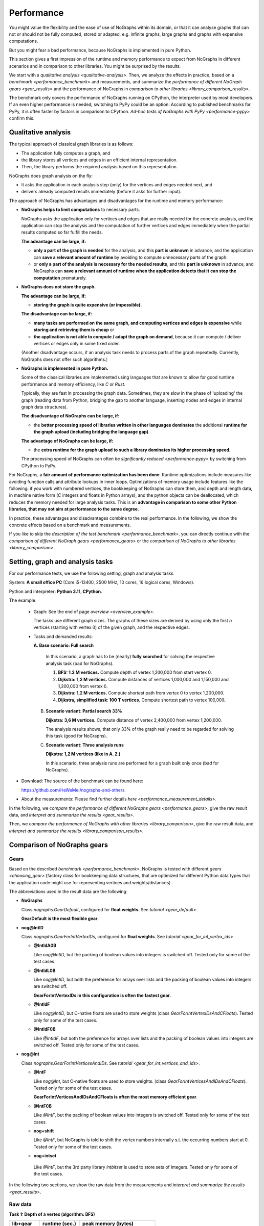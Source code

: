 Performance
-----------

You might value the flexibility and the ease of use of NoGraphs within its domain,
or that it can analyse graphs that can not or should not be fully
computed, stored or adapted, e.g. infinite graphs, large graphs and graphs with
expensive computations.

But you might fear a bad performance, because NoGraphs is implemented in pure Python.

This section gives a first impression of the runtime and memory performance to
expect from NoGraphs in different scenarios and in comparison to other libraries.
You might be surprised by the results.

We start with a `qualitative analysis <qualitative-analysis>`.
Then, we analyze the effects in practice,
based on a `benchmark <performance_benchmark>` and measurements, and summarize
the `performance of different NoGraph gears <gear_results>`
and the performance of NoGraphs in
`comparison to other libraries <library_comparison_results>`.

The benchmark only covers the performance of NoGraphs running on CPython,
the interpreter used by most developers. If an even higher performance is needed,
switching to PyPy could be an option: According to published benchmarks for
PyPy, it is often faster by factors in comparison to CPython.
`Ad-hoc tests of NoGraphs with PyPy <performance-pypy>` confirm this.


.. _qualitative-analysis:

Qualitative analysis
~~~~~~~~~~~~~~~~~~~~

The typical approach of classical graph libraries is as follows:

- The application fully computes a graph, and
- the library stores all vertices and edges in an efficient internal
  representation.
- Then, the library performs the required analysis based on this representation.

NoGraphs does graph analysis on the fly:

- It asks the application in each analysis step (only) for the vertices and
  edges needed next, and
- delivers already computed results immediately (before it asks for further
  input).

The approach of NoGraphs has advantages and disadvantages for the runtime and
memory performance:

- **NoGraphs helps to limit computations** to necessary parts.

  NoGraphs asks the application only for vertices and edges that are really
  needed for the concrete analysis, and the application can stop the analysis
  and the computation of further vertices and edges immediately when the
  partial results computed so far fulfill the needs.

  **The advantage can be large, if:**

  - **only a part of the graph is needed** for the analysis,
    and this **part is unknown** in advance, and the application can
    **save a relevant amount of runtime** by avoiding to compute unnecessary parts
    of the graph.

  - or **only a part of the analysis is necessary for the needed results**,
    and this **part is unknown** in advance, and NoGraphs can
    **save a relevant amount of runtime when the application detects that it**
    **can stop the computation** prematurely.

- **NoGraphs does not store the graph.**

  **The advantage can be large, if:**

  - **storing the graph is quite expensive (or impossible).**

  **The disadvantage can be large, if:**

  - **many tasks are performed on the same graph, and computing vertices and**
    **edges is expensive** while **storing and retrieving them is cheap** or
  - **the application is not able to compute / adapt the graph on demand**,
    because it can compute / deliver vertices or edges only in some fixed
    order.

  (Another disadvantage occurs, if an analysis task needs to process
  parts of the graph repeatedly. Currently, NoGraphs does not offer such
  algorithms.)

- **NoGraphs is implemented in pure Python.**

  Some of the classical libraries are implemented using languages
  that are known to allow for good runtime performance and memory efficiency,
  like *C* or *Rust*.

  Typically, they are fast in processing the graph data. Sometimes, they are
  slow in the phase of 'uploading' the graph (reading data from
  Python, bridging the gap to another language, inserting nodes and edges in
  internal graph data structures).

  **The disadvantage of NoGraphs can be large, if:**

  - the **better processing speed of libraries written in other languages dominates**
    the additional
    **runtime for the graph upload (including bridging the language gap)**.

  **The advantage of NoGraphs can be large, if:**

  - the **extra runtime for the graph upload to such a library dominates its**
    **higher processing speed**.

  The processing speed of NoGraphs can often be
  `significantly reduced  <performance-pypy>` by
  switching from CPython to PyPy.


For NoGraphs, a **fair amount of performance optimization has been done**.
Runtime optimizations include measures like avoiding function calls and attribute
lookups in inner loops. Optimizations of memory usage include features like the
following: if you work with numbered vertices, the bookkeeping of NoGraphs can store
them, and depth and length data, in machine native form (*C* integers and floats
in Python arrays), and the python objects can be
deallocated, which reduces the memory needed for large analysis tasks. This is an
**advantage in comparison to some other Python libraries, that may not aim**
**at performance to the same degree.**

In practice, these advantages and disadvantages combine to the real
performance. In the following, we show the concrete effects based on a
benchmark and measurements.

If you like to skip the `description of the test benchmark <performance_benchmark>`,
you can directly continue with the
`comparison of different NoGraph gears <performance_gears>`
or the
`comparison of NoGraphs to other libraries <library_comparison>`.


.. _performance_benchmark:

Setting, graph and analysis tasks
~~~~~~~~~~~~~~~~~~~~~~~~~~~~~~~~~

For our performance tests, we use the following setting, graph and analysis
tasks.

System: **A small office PC** (Core i5-13400, 2500 MHz, 10 cores, 16 logical cores,
Windows).

Python and interpreter: **Python 3.11, CPython**.

The example:

  - Graph: See the end of page `overview <overview_example>`.

    The tasks use different graph sizes. The graphs of these sizes are
    derived by using only the first *n* vertices (starting with vertex 0)
    of the given graph, and the respective edges.

  - Tasks and demanded results:

    **A. Base scenario: Full search**

      In this scenario, a graph has to be (nearly) **fully searched**
      for solving the respective analysis task (bad for NoGraphs).

      1. **BFS: 1.2 M vertices.**
         Compute depth of vertex 1,200,000 from start vertex 0.

      2. **Dijkstra: 1,2 M vertices.**
         Compute distances of vertices 1,000,000 and 1,150,000 and 1,200,000
         from vertex 0.

      3. **Dijkstra: 1,2 M vertices.**
         Compute shortest path from vertex 0 to vertex 1,200,000.

      4. **Dijkstra, simplified task: 100 T vertices.**
         Compute shortest path to vertex 100,000.

    B. **Scenario variant: Partial search 33%**

       **Dijkstra: 3,6 M vertices.**
       Compute distance of vertex 2,400,000 from vertex 1,200,000.

       The analysis results shows, that only 33% of the graph really need
       to be regarded for solving this task (good for NoGraphs).

    C. **Scenario variant: Three analysis runs**

       **Dijkstra: 1,2 M vertices (like in A. 2.)**

       In this scenario, three analysis runs are performed for a graph built
       only once (bad for NoGraphs).

- Download: The source of the benchmark can be found here:

  https://github.com/HeWeMel/nographs-and-others

- About the measurements: Please find further details
  `here <performance_measurement_details>`.

In the following, we
`compare the performance of different NoGraphs gears <performance_gears>`,
give the raw result data, and
`interpret and summarize the results <gear_results>`.

Then, we
`compare the performance of NoGraphs with other libraries <library_comparison>`,
give the raw result data, and
`interpret and summarize the results <library_comparison_results>`.


.. _performance_gears:

Comparison of NoGraphs gears
~~~~~~~~~~~~~~~~~~~~~~~~~~~~

Gears
.....

Based on the described `benchmark <performance_benchmark>`,
NoGraphs is tested with different `gears <choosing_gear>`
(factory class for bookkeeping data structures, that are optimized for
different Python data types that the application code might use for
representing vertices and weights/distances).

The abbreviations used in the result data are the following:

- **NoGraphs**

  Class `nographs.GearDefault`, configured for **float weights**.
  See `tutorial <gear_default>`.

  **GearDefault is the most flexible gear**.

- **nog@IntID**

  Class `nographs.GearForIntVertexIDs`, configured for **float weights**.
  See `tutorial <gear_for_int_vertex_ids>`.

  - **@IntIdA0B**

    Like *nog@IntID*, but the packing of boolean values into integers is
    switched off. Tested only for some of the test cases.

  - **@IntIdL0B**

    Like *nog@IntID*, but both the preference for arrays over lists and
    the packing of boolean values into integers are switched off.

    **GearForIntVertexIDs in this configuration is often the fastest gear**.

  - **@IntIdF**

    Like *nog@IntID*, but C-native floats are used to store weights
    (class `GearForIntVertexIDsAndCFloats`).
    Tested only for some of the test cases.

  - **@IntIdF0B**

    Like *@IntIdF*, but both the preference for arrays over lists and
    the packing of boolean values into integers are switched off.
    Tested only for some of the test cases.

- **nog@Int**

  Class `nographs.GearForIntVerticesAndIDs`. See
  `tutorial <gear_for_int_vertices_and_ids>`.

  - **@IntF**

    Like *nog@Int*, but C-native floats are used to store weights.
    (class `GearForIntVerticesAndIDsAndCFloats`).
    Tested only for some of the test cases.

    **GearForIntVerticesAndIDsAndCFloats is often the most memory efficient gear**.

  - **@IntF0B**

    Like *@IntF*, but the packing of boolean values into integers is
    switched off. Tested only for some of the test cases.

  - **nog+shift**

    Like *@IntF*, but NoGraphs is told to shift the vertex numbers
    internally s.t. the occurring numbers start at 0.
    Tested only for some of the test cases.

  -  **nog+intset**

    Like *@IntF*, but the 3rd party library *intbitset* is used to
    store sets of integers. Tested only for some of the test cases.

In the following two sections, we show the raw data from the measurements and
`interpret and summarize the results <gear_results>`.

Raw data
........

**Task 1: Depth of a vertex (algorithm: BFS)**

+-----------+-------+--------+--------------------------------+
| lib+gear  | runtime (sec.) |   peak memory (bytes)          |
+-----------+-------+--------+---------------+----------------+
|           | graph |  total |     graph     |     total      |
+===========+=======+========+===============+================+
| NoGraphs  | _0.00 | __0.56 | ____________0 | ____71,952,406 |
+-----------+-------+--------+---------------+----------------+
| nog@IntId | _0.00 | __0.76 | ____________0 | _______162,852 |
+-----------+-------+--------+---------------+----------------+
| @IntIdA0B | _0.00 | __0.63 | ____________0 | _____1,233,700 |
+-----------+-------+--------+---------------+----------------+
| @IntIdL0B | _0.00 | __0.57 | ____________0 | ____10,782,564 |
+-----------+-------+--------+---------------+----------------+
| @IntIdF   | _0.00 | __0.76 | ____________0 | _______162,356 |
+-----------+-------+--------+---------------+----------------+
| @IntIdF0B | _0.00 | __0.63 | ____________0 | _____1,233,444 |
+-----------+-------+--------+---------------+----------------+
| nog@Int   | _0.00 | __0.78 | ____________0 | _______162,004 |
+-----------+-------+--------+---------------+----------------+
| @IntF     | _0.00 | __0.78 | ____________0 | _______161,948 |
+-----------+-------+--------+---------------+----------------+
| @IntF0B   | _0.00 | __0.63 | ____________0 | _____1,233,092 |
+-----------+-------+--------+---------------+----------------+
| nog+intset| _0.00 | __0.54 | ____________0 | _______169,858 |
+-----------+-------+--------+---------------+----------------+

**Task 2: Length of shortest paths to three vertices (algorithm: Dijkstra)**

+-----------+-------+--------+--------------------------------+
| lib+gear  | runtime (sec.) |   peak memory (bytes)          |
+-----------+-------+--------+---------------+----------------+
|           | graph |  total |     graph     |     total      |
+===========+=======+========+===============+================+
| NoGraphs  | _0.00 | __1.22 | ____________0 | ____85,283,776 |
+-----------+-------+--------+---------------+----------------+
| nog@IntId | _0.00 | __0.97 | ____________0 | _____9,623,396 |
+-----------+-------+--------+---------------+----------------+
| @IntIdL0B | _0.00 | __0.98 | ____________0 | _____9,617,892 |
+-----------+-------+--------+---------------+----------------+
| @IntIdF   | _0.00 | __1.09 | ____________0 | _____4,916,757 |
+-----------+-------+--------+---------------+----------------+
| nog@Int   | _0.00 | __0.98 | ____________0 | _____9,617,780 |
+-----------+-------+--------+---------------+----------------+
| @IntF     | _0.00 | __1.09 | ____________0 | _____4,916,349 |
+-----------+-------+--------+---------------+----------------+
| nog+intset| _0.00 | __1.09 | ____________0 | _____4,916,349 |
+-----------+-------+--------+---------------+----------------+

**Task 3: Shortest path to a single vertex (algorithm: Dijkstra)**

+-----------+-------+--------+--------------------------------+
| lib+gear  | runtime (sec.) |   peak memory (bytes)          |
+-----------+-------+--------+---------------+----------------+
|           | graph |  total |     graph     |     total      |
+===========+=======+========+===============+================+
| NoGraphs  | _0.00 | __1.29 | ____________0 | ___130,551,348 |
+-----------+-------+--------+---------------+----------------+
| nog@IntId | _0.00 | __1.03 | ____________0 | ____49,354,272 |
+-----------+-------+--------+---------------+----------------+
| @IntIdL0B | _0.00 | __1.03 | ____________0 | ____49,353,368 |
+-----------+-------+--------+---------------+----------------+
| @IntIdF   | _0.00 | __1.15 | ____________0 | ____44,652,028 |
+-----------+-------+--------+---------------+----------------+
| nog@Int   | _0.00 | __1.06 | ____________0 | ____26,989,554 |
+-----------+-------+--------+---------------+----------------+
| @IntF     | _0.00 | __1.17 | ____________0 | ____22,287,592 |
+-----------+-------+--------+---------------+----------------+
| nog+intset| _0.00 | __1.16 | ____________0 | ____22,287,592 |
+-----------+-------+--------+---------------+----------------+

**Task 4: Regarded graph size reduced by factor 12**

+-----------+-------+--------+--------------------------------+
| lib+gear  | runtime (sec.) |   peak memory (bytes)          |
+-----------+-------+--------+---------------+----------------+
|           | graph |  total |     graph     |     total      |
+===========+=======+========+===============+================+
| NoGraphs  | _0.00 | __0.11 | ____________0 | ____16,171,992 |
+-----------+-------+--------+---------------+----------------+
| nog@IntId | _0.00 | __0.09 | ____________0 | _____4,269,216 |
+-----------+-------+--------+---------------+----------------+
| @IntIdL0B | _0.00 | __0.09 | ____________0 | _____4,269,168 |
+-----------+-------+--------+---------------+----------------+
| @IntIdF   | _0.00 | __0.10 | ____________0 | _____3,798,928 |
+-----------+-------+--------+---------------+----------------+
| nog@Int   | _0.00 | __0.09 | ____________0 | _____2,330,368 |
+-----------+-------+--------+---------------+----------------+
| @IntF     | _0.00 | __0.10 | ____________0 | _____1,860,128 |
+-----------+-------+--------+---------------+----------------+
| nog+intset| _0.00 | __0.10 | ____________0 | _____1,860,128 |
+-----------+-------+--------+---------------+----------------+

**Scenario B: Graph three times larger, only 1/3 to be regarded**

+-----------+-------+--------+--------------------------------+
| lib+gear  | runtime (sec.) |   peak memory (bytes)          |
+-----------+-------+--------+---------------+----------------+
|           | graph |  total |     graph     |     total      |
+===========+=======+========+===============+================+
| NoGraphs  | _0.00 | __1.21 | ____________0 | ____85,291,456 |
+-----------+-------+--------+---------------+----------------+
| nog@IntId | _0.00 | __0.97 | ____________0 | ____19,483,460 |
+-----------+-------+--------+---------------+----------------+
| @IntIdL0B | _0.00 | __0.97 | ____________0 | ____19,483,460 |
+-----------+-------+--------+---------------+----------------+
| @IntIdF   | _0.00 | __1.13 | ____________0 | ____10,167,969 |
+-----------+-------+--------+---------------+----------------+
| nog@Int   | _0.00 | __0.97 | ____________0 | ____19,483,460 |
+-----------+-------+--------+---------------+----------------+
| @IntF     | _0.00 | __1.12 | ____________0 | ____10,167,969 |
+-----------+-------+--------+---------------+----------------+
| nog+intset| _0.00 | __1.12 | ____________0 | ____10,167,969 |
+-----------+-------+--------+---------------+----------------+
| nog+shift | _0.00 | __1.28 | ____________0 | _____4,916,621 |
+-----------+-------+--------+---------------+----------------+

**Scenario C: Three searches (see task 2) in same graph**

+-----------+-------+--------+--------------------------------+
| lib+gear  | runtime (sec.) |   peak memory (bytes)          |
+-----------+-------+--------+---------------+----------------+
|           | graph |  total |     graph     |     total      |
+===========+=======+========+===============+================+
| NoGraphs  | _0.00 | __3.66 | ____________0 | ____85,283,480 |
+-----------+-------+--------+---------------+----------------+
| nog@IntId | _0.00 | __2.91 | ____________0 | _____9,617,916 |
+-----------+-------+--------+---------------+----------------+
| @IntIdL0B | _0.00 | __2.92 | ____________0 | _____9,617,916 |
+-----------+-------+--------+---------------+----------------+
| @IntIdF   | _0.00 | __3.27 | ____________0 | _____4,916,517 |
+-----------+-------+--------+---------------+----------------+
| nog@Int   | _0.00 | __2.91 | ____________0 | _____9,617,916 |
+-----------+-------+--------+---------------+----------------+
| @IntF     | _0.00 | __3.27 | ____________0 | _____4,916,517 |
+-----------+-------+--------+---------------+----------------+
| nog+intset| _0.00 | __3.27 | ____________0 | _____4,916,517 |
+-----------+-------+--------+---------------+----------------+

.. _gear_results:

Choosing the optimal gear makes quite a difference
..................................................

In the `benchmark <performance_benchmark>`, the vertices are the natural numbers
starting at 0 (in the following just "natural numbers"). In this case, we can choose
between several gears, and the benchmark shows the performance differences:

- GearForHashableVertexIDs, subclass **GearDefault**

  *GearDefault* is the most flexible gear w.r.t. suported data types, and it is the
  gear that is used by the
  `traversal classes with simplified API <traversals>`,
  where a gear cannot be chosen.
  In the following, **we compare the performance**
  of `other gears <gears>` **with this base case**.

- **GearForIntVertexIDs**

  If we use this gear in order to tell NoGraphs, that we have
  **natural numbers as vertex ids**,
  it switches **from mappings** (from vertex ids to something, e.g., to vertices
  or floats) and **sets** (of vertex ids) **to lists and arrays**, where the vertex
  ids are the indices. In arrays, **floats and bytes are stored as C-native values**,
  **flag bits are packed into bytes**, and the original *Python* value objects will
  be disposed by the garbage collector.
  If we use subclass *GearForIntVertexIDsAndCFloats*, also distances can
  be stored in arrays as C-native values.

  All this together reduces the memory consumption dramatically (relationship to
  base case GearDefault is shown):

  +--------------------------------+---------+-------------+
  | Test case                      | runtime | peak memory |
  +================================+=========+=============+
  | Dijkstra + distances           | 89.3%   | 5.8%        |
  +--------------------------------+---------+-------------+
  | Dijkstra + path, 100T vertices | 90.9%   | 23.5%       |
  +--------------------------------+---------+-------------+
  | Dijkstra + path, 1.2M vertices | 89.1%   | 34.2%       |
  +--------------------------------+---------+-------------+
  | BFS                            | 135.7%  | 0.2%        |
  +--------------------------------+---------+-------------+
  | BFS without bit packing        | 112.5%  | 1.7%        |
  +--------------------------------+---------+-------------+

  In one case, BFS, the runtime significantly increases, by 35.7%. If this is not
  acceptable in the use case, *GearForIntVertexIDs* offers options to
  reduce runtime but keep most of the memory savings. One option is to
  switch of bit packing: the runtime increases only by 12.5%, but
  the memory usage is still only 1.7% of that of the base case
  (see the last line in the table).

- **GearForIntVerticesAndIDs**

  If we use this gear in order to tell NoGraphs, that
  the **vertices themselves are natural numbers**, it switches
  **to arrays** instead of lists in more cases, e.g., in the predecessor
  collection used to store paths, because vertices represented
  by non-negative integers can be stored in an array.
  During the graph analysis, most of the vertices are only be kept in such
  arrays, as native *C* integers. The original *Python* vertex objects are
  disposed by the garbage collector.

  In the Dijkstra cases with paths generation, this further reduces memory consumption
  (relationship to base case GearDefault is shown), but the runtime stays
  nearly the same. In the BFS, no paths are stored, thus there is no effect on memory
  usage (the slightly higher runtime might by an outlier).

  Again, we can use a subclass of the gear, here
  *GearForIntVerticesAndIDsAndCFloats*,
  that can store distances in arrays as C-native values.

  +--------------------------------+---------+-------------+
  | Test case                      | runtime | peak memory |
  +================================+=========+=============+
  | Dijkstra + distances           | 89.3%   | 5.8%        |
  +--------------------------------+---------+-------------+
  | Dijkstra + path, 100T vertices | 90.9%   | 11.5%       |
  +--------------------------------+---------+-------------+
  | Dijkstra + path, 1.2M vertices | 90.7%   | 17.1%       |
  +--------------------------------+---------+-------------+
  | BFS                            | 139.3%  | 0.2%        |
  +--------------------------------+---------+-------------+
  | BFS without bit packing        | 112,5%  | 1.7%        |
  +--------------------------------+---------+-------------+

  And again, we can use options of the gear to trade some memory for a
  better BFS runtime. The last line shows the results without bit packing.

- **GearForIntVerticesAndIDs, with intbitset**

  We can tell NoGraphs to use an external library for efficient
  handling of sets of integers. Here, we choose the C-based
  library **intbitset** (see PyPI).

  The memory consumption decreases comparably to GearForIntVerticesAndIDs,
  but **in the BFS case, intbitset is much faster, by about 30%**
  than the Python-based bit packing of GearForIntVerticesAndIDs.

  +--------------------------------+---------+-------------+
  | Test case                      | runtime | peak memory |
  +================================+=========+=============+
  | Dijkstra + distances           | 89.3%   | 5.8%        |
  +--------------------------------+---------+-------------+
  | Dijkstra + path, 100T vertices | 90.9%   | 11.5%       |
  +--------------------------------+---------+-------------+
  | Dijkstra + path, 1.2M vertices | 89.9%   | 17.1%       |
  +--------------------------------+---------+-------------+
  | BFS                            | 96.4%   | 0.2%        |
  +--------------------------------+---------+-------------+

- **GearForIntVerticesAndIDs, configured for performance**

  If our goal is the best performance, but without external libraries,
  we can use *GearForIntVerticesAndIDs* and switch on its
  options *no_arrays* and *no_bit_packing*. So, we profit
  from the advantages of lists when compared to sets or dicts, but we
  avoid the slower arrays and the slow Python-based bit packing.

  +--------------------------------+---------+-------------+
  | Test case                      | runtime | peak memory |
  +================================+=========+=============+
  | Dijkstra + distances           | 80.3%   | 11.3%       |
  +--------------------------------+---------+-------------+
  | Dijkstra + path, 100T vertices | 81.8%   | 26.4%       |
  +--------------------------------+---------+-------------+
  | Dijkstra + path, 1.2M vertices | 79.8%   | 37.8%       |
  +--------------------------------+---------+-------------+
  | BFS                            | 101.8%  | 15.0%       |
  +--------------------------------+---------+-------------+

.. tip::

   The numbers shown in these tables illustrate that the feature of NoGraphs
   to work with a large range of different data types does not only improve
   flexibility, but can also be used to massively optimize the memory
   performance of an analysis.

.. _gear-results_not_dense:

(Not really) dense subsets of the natural numbers
.................................................

A special case is scenario B of the `benchmark <performance_benchmark>`:
Here, the same amount of vertices and edges
are regarded as in task 2 of scenario 1. But when we switch to
*GearForIntVertexIDs* or to *GearForIntVerticesAndIDs*, we see
a memory reduction to 22.8% instead of the 11.3% we have seen in task 2 of scenario
1. And when we switch to
*GearForIntVertexIDsAndCFloats* or to **GearForIntVerticesAndIDsAndCFloats**, we see
a memory reduction to 11.9% instead of 5.8%.

The reason is that with these gears, we tell NoGraphs to use vertices from
0 to the highest vertex number that occurs, and the regarded vertex in scenario
B are roughly between 1,200,000 and 2,400,000 instead of between 0 and 1,200,000 in
task 2 of scenario 1.

**This means: In scenario B, the lists (resp. arrays) in the bookkeeping of**
**the sequence-based gears are half empty!**
This reduces the memory-saving effect of using sequence- instead of set- and
dict-based gears. But, of cause, a reduction of the needed memory to
22.8% (resp. 11.9%) is still better than nothing.

Sometimes, counter-measures are possible:
In the raw data for scenario B, an additional setting *nog+shift* is listed.
Here, we tell NoGraphs to convert vertices from the range above 1,2 M to the range
above 0. The memory consumption decreases by an additional factor of 50% and
reaches the values of task 2 of scenario 1.

So, the
**conversion of the number range removes the problem of empty sequence entries**
**and the suboptimal reduction of memory consumption**.
The runtime increases by 6 percent points,
this is the time needed for calling and executing the conversion function
for each vertex, when a (converted) vertex id for the vertex is needed.

Of cause, such a conversion can only be applied if the range of relevant vertices
is roughly known. Otherwise, we have to live with empty list or array cells,
or we need to use a mapping-based (e.g., dict-based) gear.


.. _library_comparison:

Comparison to other libraries
~~~~~~~~~~~~~~~~~~~~~~~~~~~~~

Libraries
.........

Now, we use the `benchmark <performance_benchmark>` to compare the
performance of the following graph libraries with the performance of NoGraphs:

- **igraph: Core written in C**

  - Description: "Python interface to the igraph high performance graph
    library, primarily aimed at complex network research and analysis."
  - PyPI package: https://pypi.org/project/igraph

- **rustworkx: Core written in Rust**

  - Description: "High performance general purpose graph library."
  - PyPI package: https://pypi.org/project/rustworkx

- **NetworkX: Pure Python code**

  - Description: "Python package for creating and manipulating graphs and networks"
  - PyPI package: https://pypi.org/project/networkx

They use the classical phased approach: in the first phase, the graph is
computed, and in the second phase, it is analyzed. In contrast, NoGraphs is
focused on graph analysis on the fly.

The tested versions of these libraries can be found in file
`requirements.txt <http://github.com/HeWeMel/nographs-and-others/blob/master/requirements.txt>`
of the benchmark.

See section `comments about the used test code <library_comparison_comments>`
for details about the test code for the different libraries and about specific
problems that occurred.

NoGraphs is tested with three different gears: In the following, *NoGraphs* denotes
the flexible default configuration, *@IntIdL0B* needs less memory, but is also
optimized for runtime, and *@IntIdF* is optimized for best memory performance.
See the section with the `gear comparison <performance_gears>` for details.

In the following two sections, we show the raw data from the measurements and
`interpret and summarize the results <library_comparison_results>`.


Raw data
.........

**Task 1: Depth of a vertex (algorithm: BFS)**

+-----------+-------+--------+--------------------------------+
| lib+gear  | runtime (sec.) |   peak memory (bytes)          |
+-----------+-------+--------+---------------+----------------+
|           | graph |  total |     graph     |     total      |
+===========+=======+========+===============+================+
| NoGraphs  | _0.00 | __0.56 | ____________0 | ____71,952,406 |
+-----------+-------+--------+---------------+----------------+
| @IntIdL0B | _0.00 | __0.57 | ____________0 | ____10,782,564 |
+-----------+-------+--------+---------------+----------------+
| @IntIdF   | _0.00 | __0.76 | ____________0 | _______162,356 |
+-----------+-------+--------+---------------+----------------+
| igraph    | _8.72 | __8.99 | ___21,590,880 | ____21,590,880 |
+-----------+-------+--------+---------------+----------------+
| rustworkx | 27.73 | _28.15 | ___39,898,108 | ____86,476,080 |
+-----------+-------+--------+---------------+----------------+
| NetworkX  | _4.57 | __5.33 | 1,297,009,024 | _1,359,923,768 |
+-----------+-------+--------+---------------+----------------+

**Task 2: Length of shortest paths to three vertices (algorithm: Dijkstra)**

+-----------+-------+--------+--------------------------------+
| lib+gear  | runtime (sec.) |   peak memory (bytes)          |
+-----------+-------+--------+---------------+----------------+
|           | graph |  total |     graph     |     total      |
+===========+=======+========+===============+================+
| NoGraphs  | _0.00 | __1.22 | ____________0 | ____85,283,776 |
+-----------+-------+--------+---------------+----------------+
| @IntIdL0B | _0.00 | __0.98 | ____________0 | _____9,617,892 |
+-----------+-------+--------+---------------+----------------+
| @IntIdF   | _0.00 | __1.09 | ____________0 | _____4,916,757 |
+-----------+-------+--------+---------------+----------------+
| igraph    | _8.57 | __8.79 | ___21,590,880 | ____21,590,880 |
+-----------+-------+--------+---------------+----------------+
| rustworkx | 24.68 | _24.82 | ___39,898,300 | ____39,898,300 |
+-----------+-------+--------+---------------+----------------+
| NetworkX  | _4.56 | __5.73 | 1,297,014,184 | _1,424,230,152 |
+-----------+-------+--------+---------------+----------------+

**Tasks 3: Shortest path to a single vertex (algorithm: Dijkstra)**

+-----------+-------+--------+--------------------------------+
| lib+gear  | runtime (sec.) |   peak memory (bytes)          |
+-----------+-------+--------+---------------+----------------+
|           | graph |  total |     graph     |     total      |
+===========+=======+========+===============+================+
| NoGraphs  | _0.00 | __1.29 | ____________0 | ___130,551,348 |
+-----------+-------+--------+---------------+----------------+
| @IntIdL0B | _0.00 | __1.03 | ____________0 | ____49,353,368 |
+-----------+-------+--------+---------------+----------------+
| @IntIdF   | _0.00 | __1.15 | ____________0 | ____44,652,028 |
+-----------+-------+--------+---------------+----------------+
| igraph    | _8.28 | __8.52 | ___21,590,880 | ____31,823,628 |
+-----------+-------+--------+---------------+----------------+
| rustworkx |  n.a. |   n.a. |          n.a. |           n.a. |
+-----------+-------+--------+---------------+----------------+
| NetworkX  |  n.a. |   n.a. |          n.a. |           n.a. |
+-----------+-------+--------+---------------+----------------+

rustworkx and NetworX run in memory allocation errors. Thus, the table
shows no values for them. They might have a problem with the length
of the path to compute: it is 283.338 vertices long.

**Task 4: Regarded graph size reduced by factor 12**

+-----------+-------+--------+--------------------------------+
| lib+gear  | runtime (sec.) |   peak memory (bytes)          |
+-----------+-------+--------+---------------+----------------+
|           | graph |  total |     graph     |     total      |
+===========+=======+========+===============+================+
| NoGraphs  | _0.00 | __0.11 | ____________0 | ____16,171,992 |
+-----------+-------+--------+---------------+----------------+
| @IntIdL0B | _0.00 | __0.09 | ____________0 | _____4,269,168 |
+-----------+-------+--------+---------------+----------------+
| @IntIdF   | _0.00 | __0.10 | ____________0 | _____3,798,928 |
+-----------+-------+--------+---------------+----------------+
| igraph    | _0.09 | __0.11 | ____2,927,552 | _____2,927,552 |
+-----------+-------+--------+---------------+----------------+
| rustworkx | _2.40 | _49.23 | ____4,698,364 | _____4,698,364 |
+-----------+-------+--------+---------------+----------------+
| NetworkX  | _0.32 | _79.22 | __113,316,144 | _9,584,256,016 |
+-----------+-------+--------+---------------+----------------+

For the task with reduced graph size, each of the libraries can compute
the demanded path.

**Scenario B: Graph three times larger, only 1/3 to be regarded**

+-----------+-------+--------+--------------------------------+
| lib+gear  | runtime (sec.) |   peak memory (bytes)          |
+-----------+-------+--------+---------------+----------------+
|           | graph |  total |     graph     |     total      |
+===========+=======+========+===============+================+
| NoGraphs  | _0.00 | __1.21 | ____________0 | ____85,291,456 |
+-----------+-------+--------+---------------+----------------+
| @IntIdL0B | _0.00 | __0.97 | ____________0 | ____19,483,460 |
+-----------+-------+--------+---------------+----------------+
| @IntIdF   | _0.00 | __1.13 | ____________0 | ____10,167,969 |
+-----------+-------+--------+---------------+----------------+
| igraph    | 74.06 | _74.35 | ___60,035,232 | ____60,035,232 |
+-----------+-------+--------+---------------+----------------+
| rustworkx | 72.24 | _72.56 | __116,698,108 | ___116,698,108 |
+-----------+-------+--------+---------------+----------------+
| NetworkX  | 13.78 | _16.33 | 4,016,894,984 | _4,271,338,140 |
+-----------+-------+--------+---------------+----------------+

**Scenario C: Three searches (see task 2) in same graph**

+-----------+-------+--------+--------------------------------+
| lib+gear  | runtime (sec.) |   peak memory (bytes)          |
+-----------+-------+--------+---------------+----------------+
|           | graph |  total |     graph     |     total      |
+===========+=======+========+===============+================+
| NoGraphs  | _0.00 | __3.66 | ____________0 | ____85,283,480 |
+-----------+-------+--------+---------------+----------------+
| @IntIdL0B | _0.00 | __2.92 | ____________0 | _____9,617,916 |
+-----------+-------+--------+---------------+----------------+
| @IntIdF   | _0.00 | __3.27 | ____________0 | _____4,916,517 |
+-----------+-------+--------+---------------+----------------+
| igraph    | _8.31 | __8.99 | ___21,590,880 | ____21,590,880 |
+-----------+-------+--------+---------------+----------------+
| rustworkx | 24.31 | _24.71 | ___39,898,300 | ____39,898,300 |
+-----------+-------+--------+---------------+----------------+
| NetworkX  | _4.50 | __7.43 | 1,297,014,072 | _1,424,230,128 |
+-----------+-------+--------+---------------+----------------+

.. _library_comparison_results:

Configuration of NoGraphs
.........................

In the following, we compare the results of the three libraries with these
of NoGraphs in the memory optimized configuration
(class `GearForIntVerticesAndIDsAndCFloats`). See the
`previous section <library_comparison>` for faster options.

One analysis task, and search covers graph: NoGraphs mostly fastest
...................................................................

In scenario A of the `benchmark <performance_benchmark>`,
where **only one analysis task** has to be done,
**the advantage of NoGraphs**, that no representation of the
graph needs to be stored, and no language gap needs to be bridged,
**is very large**: Building the graph brings no advantage for the other libraries,
since the graph will only be used once.
**In comparison to the** *C* **and** *Rust* **libraries, the advantage is even larger**
**than their advantage from their more runtime and memory efficient**
**implementation languages**.

- **In total runtime, NoGraphs is always the fastest, often by far**

  In all test cases of scenario A, NoGraphs is faster, often much faster than
  the other libraries. It solves
  the tasks **in average in only 19% of the time the C- and Rust-based**
  **libraries need** to build up the graph representation and to solve the task based
  on this, and in less than **12% of the time NetworkX needs**.

  Notes:

  - Based on CPython for Python 3.11, even NetworX is sometimes faster than igraph and
    rustworkx: its runtime for the analysis phase is much higher than that of igraph
    and rustworkx, but it profits much from a higher speed in the graph building phase
    (from Python 3.10 to 3.11, igraphs became faster, retworx became slower, but
    NetworX became much faster in the benchmark).

  - rustworkx is relatively slow at building up large graphs, although
    the tests use code that is slightly optimized for the library. igraphs
    often needs only 1/3 of the runtime of rustworkx (in the test one year ago,
    igraphs was slower...)

  rustworkx and NetworkX show problems with the calculation of long paths
  and could not solve task 3 for the original graph on the test
  machine. Even for task 4, a much simplified version with a graph that is 12
  times smaller, they already show extremely high analysis run times.

- **The memory consumption of NoGraphs is always the lowest, often by far**

  **For tasks with low bookkeeping volume** (BFS),
  **NoGraphs needs dramatically less memory than rustworkx and igraph**:
  about **0.2%** of the memory rustworkx needs, and **below 0.8%** of that of igraph.

  **With larger bookkeeping volume** (Dijkstra for task 2 and path generation
  for task 3), there is
  **still quite an advantage, but it is moderately smaller**:
  For Dikstra distances, NoGraphs needs about 21% of the memory of igraph
  and about 12% of that of rustworkx. For Dijkstra with path generation, it
  needs about 67% of the memory need of igraph (rustworkx can not solve the
  original problem). When we drastically reduce the graph and path size (task 4),
  NoGraphs needs 64%, resp., 40%, of the memory igraphs, resp. rustworkx, need.

  **NetworkX** needs enormous amounts of memory for the tasks,
  **compared to NoGraphs, between 290 and 8400 times more**.


Larger graph, or smaller part to be analyzed: Advantage for NoGraphs
....................................................................

If we make the **graph larger, the advantage of NoGraphs scales up.**
And **if we reduce the relative part of the graph that is to be**
**regarded for the analysis, the advantage of NoGraphs increases.**

Scenario B of `benchmark <performance_benchmark>` illustrates this:
Its task is of the same type as task 2 of
scenario A. Its graph is three times larger, but
only 1/3 of the graph has to be regarded to solve the task.
This means the number of regarded vertices and edges are similar.

Thus, NoGraphs searches only 1/3 of the graph. Its runtime is comparable to that
for task 2 of scenario A. But the other libraries have
to compute the graph in full size, before they even start searching.

**NoGraphs needs only about 2% of the runtime of igraph and of rustworkx**.
This is much better than the relative values for task 2 of
scenario A. And the **advantage of NoGraphs w.r.t. the needed memory also increases,**
**to 17% (igraph) and 9% (rustworkx)**.

(Please note that in the example, the memory consumption of NoGraphs doubles in
comparison to task 2
of scenario A. The reason is bad numbering in combination with using a sequence-based
gear - here done intentionally. For more details, see section
`Comparison of NoGraphs gears <gear-results_not_dense>`. But this is still
much less than the other libraries.)


More analysis tasks, same graph: Advantage for C and Rust libraries
...................................................................

Scenario C of the `benchmark <performance_benchmark>`
is based on task 2 of scenario A, but the same analysis is
executed three times for the same graph. This means, once an internal
representation of the graph has been built, it can be used for all three
task runs.

Here, the memory consumption of each library is comparable to scenario A.
The memory allocated for an analysis is released when the analysis is completed.

The runtime of NoGraphs is three times higher now. There is no re-use between
the analysis runs.

NetworkX re-uses the graph, and only the analysis time multiplies. In total,
its runtime is 2.5 time higher now. igraph and rustworkx can do the same. But since
their graph build-up runtime is high in comparison to their analysis time, their
total runtimes are factor 2.86, resp. 2.5, higher now.

**In total, the runtime advantages of NoGraphs decrease, the disadvantages**
**increase: Its runtime is now 37% of that of igraph**
and **14% of that of rustworkx** (compared to 13% and 5% for scenario A task 2).

(Please note, that both scenarios A and C demand to fully search a graph, but NoGraphs
is made for scenarios where a graph cannot be fully computed and/or adapted.)

.. _performance-pypy:

Switching to another interpreter: Advantage for NoGraphs
........................................................

If an even higher performance is needed, switching to another interpreter
can be an option, since NoGraphs is implemented in pure Python. PyPy, for example,
is often faster than CPython by factors, according to the published benchmark results
of PyPy.

For the given benchmark, **NoGraphs is between 1.5 and 7.6 times faster with PyPy**
than with CPython, and **in average by a factor of 2.8**. igraphs does not
profit much. NetworkX profits from PyPy by a factor of 1.7.


.. _performance_measurement_details:

Details about the measurements
~~~~~~~~~~~~~~~~~~~~~~~~~~~~~~

In the `benchmark <performance_benchmark>`, the runtime for a test is
determined as the median of 5 consecutive test runs.

The peak memory consumption of a test is determined with the tracemalloc
module of the Python standard library, measured in a test run separate
from the ones used for measuring the runtime.

The garbage collector is called before a time or memory measurement is started.


.. _library_comparison_comments:

Comments about the used test code
~~~~~~~~~~~~~~~~~~~~~~~~~~~~~~~~~

In the `comparison of the performance of the libraries <library_comparison>`,
individual properties of the libraries have been used to get good numbers for
each of them:

- igraphs can directly work with positive integer vertices. That is used
  to get the full speed out of it.

- rustworkx provide an efficient iterator for BFS, but it does not provide
  the depth of vertices. For that purpose, a suitable visitor object
  have been defined, that does this.

- rustworkx can return all internally used vertex indices as a single list
  when the number of vertices is pre-defined. And it can convert from
  internal vertex ids to Python vertices on its own. All this is used.

- igraphs and rustworkx are slow in adding individual edges to a graph. So,
  large chunks of edges, e.g., 10 000 edges, are loaded into the libraries,
  as a compromise between needing too much memory on the Python side, and needing too
  much runtime on the library side.

- In the original version of task 3, not only the shortest path but also
  its length (weight) was demanded. NoGraphs and NetworkX can directly
  provide the length after the path has been created. igraph and
  rustworkx return only the path, and since manually computing its length
  in Python code takes some time, and this could distort the message
  of the tests, the task was simplified and the path length is not
  demanded.

- NetworkX can directly work on Python vertices. This is used to avoid
  dealing with vertex ids of the library.
